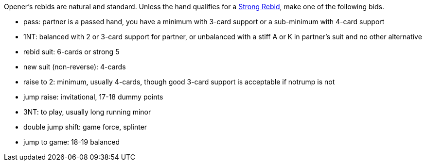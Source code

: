 Opener’s rebids are natural and standard.
Unless the hand qualifies for a <<strong-rebids,Strong Rebid>>, 
make one of the following bids.

 * pass: partner is a passed hand, you have a minimum with 3-card support 
or a sub-minimum with 4-card support
 * 1NT: balanced with 2 or 3-card support for partner, 
or unbalanced with a stiff A or K in partner's suit and no other alternative
 * rebid suit: 6-cards or strong 5
 * new suit (non-reverse): 4-cards
 * raise to 2: minimum, usually 4-cards, though good 3-card support is acceptable if notrump is not
 * jump raise: invitational, 17-18 dummy points
 * 3NT: to play, usually long running minor
 * double jump shift: game force, splinter
 * jump to game: 18-19 balanced

